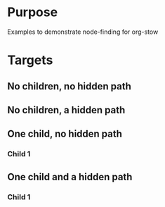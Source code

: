 
* Purpose

Examples to demonstrate node-finding for org-stow

* Targets
** No children, no hidden path
   :PROPERTIES:
   :ID:       bfbe7dbc-e3ba-4dd8-9803-65d667e42aaf
   :END:

** No children, a hidden path
   :PROPERTIES:
   :ID:       23a98b6d-6f90-4808-9c34-0fbdf348fbd6
   :STOW-HIDDEN-PATH: Path%20A
   :END:

** One child, no hidden path
   :PROPERTIES:
   :ID:       b10e878b-44ab-4d29-ba3c-627a3d598caf
   :END:
*** Child 1
    :PROPERTIES:
    :ID:       08491de1-3368-496f-ab27-854180893885
    :END:
** One child and a hidden path
   :PROPERTIES:
   :ID:       02890e58-cc5f-4f0a-a2b9-d5e8a617b0fc
   :STOW-HIDDEN-PATH: Path%20A
   :END:
*** Child 1
    :PROPERTIES:
    :ID:       d7c3e867-a4ca-48ec-b946-aa60decb01d2
    :END:
